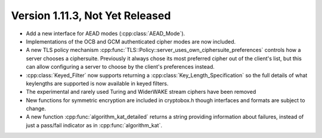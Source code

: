 Version 1.11.3, Not Yet Released
^^^^^^^^^^^^^^^^^^^^^^^^^^^^^^^^^

* Add a new interface for AEAD modes (:cpp:class:`AEAD_Mode`).

* Implementations of the OCB and GCM authenticated cipher modes are
  now included.

* A new TLS policy mechanism
  :cpp:func:`TLS::Policy::server_uses_own_ciphersuite_preferences`
  controls how a server chooses a ciphersuite. Previously it always
  chose its most preferred cipher out of the client's list, but this
  can allow configuring a server to choose by the client's preferences
  instead.

* :cpp:class:`Keyed_Filter` now supports returning a
  :cpp:class:`Key_Length_Specification` so the full details of what
  keylengths are supported is now available in keyed filters.

* The experimental and rarely used Turing and WiderWAKE stream ciphers
  have been removed

* New functions for symmetric encryption are included in cryptobox.h
  though interfaces and formats are subject to change.

* A new function :cpp:func:`algorithm_kat_detailed` returns a string
  providing information about failures, instead of just a pass/fail
  indicator as in :cpp:func:`algorithm_kat`.
